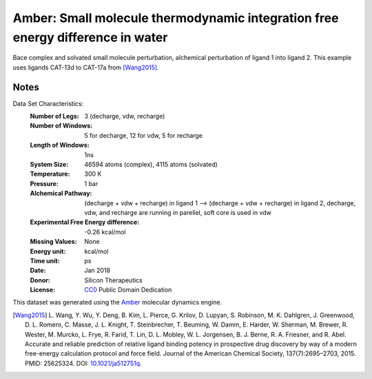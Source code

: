 Amber: Small molecule thermodynamic integration free energy difference in water
===============================================================================

Bace complex and solvated small molecule perturbation, alchemical perturbation of ligand 1 into ligand
2. This example uses ligands CAT-13d to CAT-17a from [Wang2015]_.


Notes
-----
Data Set Characteristics:
    :Number of Legs: 3 (decharge, vdw, recharge)
    :Number of Windows: 5 for decharge, 12 for vdw, 5 for recharge
    :Length of Windows: 1ns
    :System Size: 46594 atoms (complex), 4115 atoms (solvated)
    :Temperature: 300 K
    :Pressure: 1 bar
    :Alchemical Pathway: (decharge + vdw + recharge) in ligand 1 --> (decharge + vdw + recharge) in
                         ligand 2, decharge, vdw, and recharge are running in parellel, soft
                         core is used in vdw
    :Experimental Free Energy difference: -0.26 kcal/mol
    :Missing Values: None
    :Energy unit: kcal/mol
    :Time unit: ps	     
    :Date: Jan 2018
    :Donor: Silicon Therapeutics 
    :License: `CC0 <https://creativecommons.org/publicdomain/zero/1.0/>`_
              Public Domain Dedication

This dataset was generated using the `Amber <http://www.ambermd.org/>`_
molecular dynamics engine.
	      

.. [Wang2015] L. Wang, Y. Wu, Y. Deng, B. Kim, L. Pierce, G. Krilov, D. Lupyan, S. Robinson, M. K. Dahlgren, J. Greenwood, D. L. Romero, C. Masse, J. L. Knight, T. Steinbrecher, T. Beuming, W. Damm, E. Harder, W. Sherman, M. Brewer, R. Wester, M. Murcko, L. Frye, R. Farid, T. Lin, D. L. Mobley, W. L. Jorgensen, B. J. Berne, R. A. Friesner,
	      and R. Abel. Accurate and reliable prediction of
              relative ligand binding potency in prospective drug
              discovery by way of a modern free-energy calculation
              protocol and force field. Journal of the American
              Chemical Society,
              137(7):2695–2703, 2015. PMID: 25625324. DOI:
	      `10.1021/ja512751q <https://doi.org/10.1021/ja512751q>`_.
